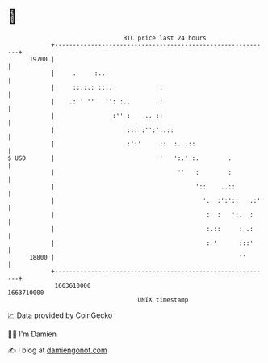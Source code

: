 * 👋

#+begin_example
                                   BTC price last 24 hours                    
               +------------------------------------------------------------+ 
         19700 |                                                            | 
               |     .     :..                                              | 
               |     ::.:.: :::.             :                              | 
               |    .: ' ''   '': :..        :                              | 
               |                :'' :    .. ::                              | 
               |                    ::: :'':':.::                           | 
               |                    :':'     ::  :. .::                     | 
   $ USD       |                             '   ':.' :.        .           | 
               |                                  ''   :        :           | 
               |                                       '::    ..::.         | 
               |                                         '.  :':'::   .:'   | 
               |                                          :  :   ':.  :     | 
               |                                          :.::     : .:     | 
               |                                          : '      :::'     | 
         18800 |                                                   ''       | 
               +------------------------------------------------------------+ 
                1663610000                                        1663710000  
                                       UNIX timestamp                         
#+end_example
📈 Data provided by CoinGecko

🧑‍💻 I'm Damien

✍️ I blog at [[https://www.damiengonot.com][damiengonot.com]]
